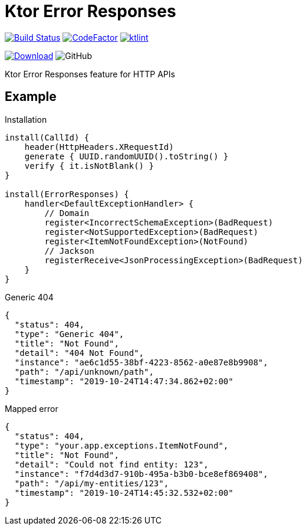 = Ktor Error Responses

image:https://www.travis-ci.org/Koriit/ktor-error-responses.svg?branch=master["Build Status", link="https://www.travis-ci.org/Koriit/ktor-error-responses"]
image:https://www.codefactor.io/repository/github/koriit/ktor-error-responses/badge[CodeFactor,link=https://www.codefactor.io/repository/github/koriit/ktor-error-responses]
image:https://img.shields.io/badge/code%20style-%E2%9D%A4-FF4081.svg[ktlint,link=https://ktlint.github.io/]

image:https://api.bintray.com/packages/koriit/kotlin/ktor-error-responses/images/download.svg[Download, link=https://bintray.com/koriit/kotlin/ktor-error-responses/_latestVersion]
image:https://img.shields.io/github/license/koriit/ktor-error-responses[GitHub]

Ktor Error Responses feature for HTTP APIs

== Example
.Installation
[source,kotlin]
----
install(CallId) {
    header(HttpHeaders.XRequestId)
    generate { UUID.randomUUID().toString() }
    verify { it.isNotBlank() }
}

install(ErrorResponses) {
    handler<DefaultExceptionHandler> {
        // Domain
        register<IncorrectSchemaException>(BadRequest)
        register<NotSupportedException>(BadRequest)
        register<ItemNotFoundException>(NotFound)
        // Jackson
        registerReceive<JsonProcessingException>(BadRequest)
    }
}
----

.Generic 404
[source,json]
----
{
  "status": 404,
  "type": "Generic 404",
  "title": "Not Found",
  "detail": "404 Not Found",
  "instance": "ae6c1d55-38bf-4223-8562-a0e87e8b9908",
  "path": "/api/unknown/path",
  "timestamp": "2019-10-24T14:47:34.862+02:00"
}
----

.Mapped error
[source,json]
----
{
  "status": 404,
  "type": "your.app.exceptions.ItemNotFound",
  "title": "Not Found",
  "detail": "Could not find entity: 123",
  "instance": "f7d4d3d7-910b-495a-b3b0-bce8ef869408",
  "path": "/api/my-entities/123",
  "timestamp": "2019-10-24T14:45:32.532+02:00"
}
----
